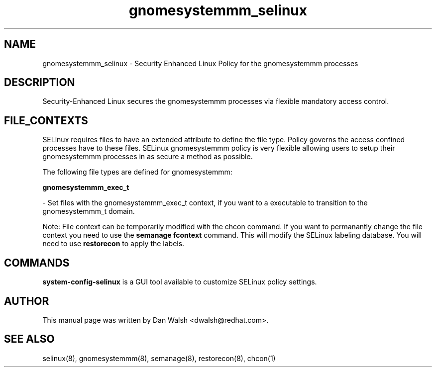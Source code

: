 .TH  "gnomesystemmm_selinux"  "8"  "20 Feb 2012" "dwalsh@redhat.com" "gnomesystemmm Selinux Policy documentation"
.SH "NAME"
gnomesystemmm_selinux \- Security Enhanced Linux Policy for the gnomesystemmm processes
.SH "DESCRIPTION"

Security-Enhanced Linux secures the gnomesystemmm processes via flexible mandatory access
control.  
.SH FILE_CONTEXTS
SELinux requires files to have an extended attribute to define the file type. 
Policy governs the access confined processes have to these files. 
SELinux gnomesystemmm policy is very flexible allowing users to setup their gnomesystemmm processes in as secure a method as possible.
.PP 
The following file types are defined for gnomesystemmm:


.EX
.B gnomesystemmm_exec_t 
.EE

- Set files with the gnomesystemmm_exec_t context, if you want to a executable to transition to the gnomesystemmm_t domain.

Note: File context can be temporarily modified with the chcon command.  If you want to permanantly change the file context you need to use the 
.B semanage fcontext 
command.  This will modify the SELinux labeling database.  You will need to use
.B restorecon
to apply the labels.

.SH "COMMANDS"

.PP
.B system-config-selinux 
is a GUI tool available to customize SELinux policy settings.

.SH AUTHOR	
This manual page was written by Dan Walsh <dwalsh@redhat.com>.

.SH "SEE ALSO"
selinux(8), gnomesystemmm(8), semanage(8), restorecon(8), chcon(1)
